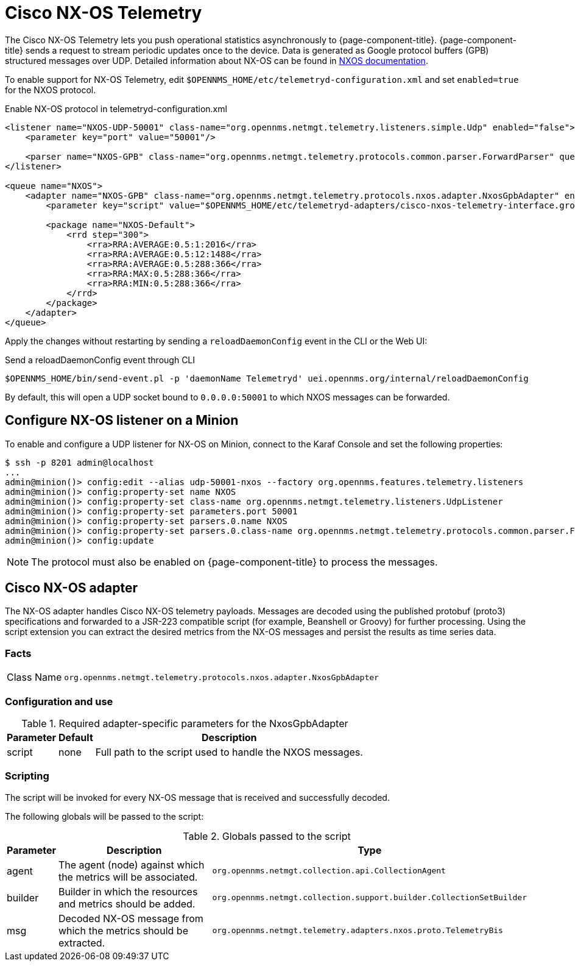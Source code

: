 
= Cisco NX-OS Telemetry

The Cisco NX-OS Telemetry lets you push operational statistics asynchronously to {page-component-title}.
{page-component-title} sends a request to stream periodic updates once to the device.
Data is generated as Google protocol buffers (GPB) structured messages over UDP.
Detailed information about NX-OS can be found in link:https://www.cisco.com/c/en/us/td/docs/switches/datacenter/nexus9000/sw/7-x/programmability/guide/b_Cisco_Nexus_9000_Series_NX-OS_Programmability_Guide_7x/b_Cisco_Nexus_9000_Series_NX-OS_Programmability_Guide_7x_chapter_011000.html[NXOS documentation].

To enable support for NX-OS Telemetry, edit `$OPENNMS_HOME/etc/telemetryd-configuration.xml` and set `enabled=true` for the NXOS protocol.

.Enable NX-OS protocol in telemetryd-configuration.xml
[source, xml]
----
<listener name="NXOS-UDP-50001" class-name="org.opennms.netmgt.telemetry.listeners.simple.Udp" enabled="false">
    <parameter key="port" value="50001"/>

    <parser name="NXOS-GPB" class-name="org.opennms.netmgt.telemetry.protocols.common.parser.ForwardParser" queue="NXOS" />
</listener>

<queue name="NXOS">
    <adapter name="NXOS-GPB" class-name="org.opennms.netmgt.telemetry.protocols.nxos.adapter.NxosGpbAdapter" enabled="false">
        <parameter key="script" value="$OPENNMS_HOME/etc/telemetryd-adapters/cisco-nxos-telemetry-interface.groovy"/>

        <package name="NXOS-Default">
            <rrd step="300">
                <rra>RRA:AVERAGE:0.5:1:2016</rra>
                <rra>RRA:AVERAGE:0.5:12:1488</rra>
                <rra>RRA:AVERAGE:0.5:288:366</rra>
                <rra>RRA:MAX:0.5:288:366</rra>
                <rra>RRA:MIN:0.5:288:366</rra>
            </rrd>
        </package>
    </adapter>
</queue>
----

Apply the changes without restarting by sending a `reloadDaemonConfig` event in the CLI or the Web UI:

.Send a reloadDaemonConfig event through CLI
[source, console]
----
$OPENNMS_HOME/bin/send-event.pl -p 'daemonName Telemetryd' uei.opennms.org/internal/reloadDaemonConfig
----

By default, this will open a UDP socket bound to `0.0.0.0:50001` to which NXOS messages can be forwarded.

== Configure NX-OS listener on a Minion

To enable and configure a UDP listener for NX-OS on Minion, connect to the Karaf Console and set the following properties:

[source, console]
----
$ ssh -p 8201 admin@localhost
...
admin@minion()> config:edit --alias udp-50001-nxos --factory org.opennms.features.telemetry.listeners
admin@minion()> config:property-set name NXOS
admin@minion()> config:property-set class-name org.opennms.netmgt.telemetry.listeners.UdpListener
admin@minion()> config:property-set parameters.port 50001
admin@minion()> config:property-set parsers.0.name NXOS
admin@minion()> config:property-set parsers.0.class-name org.opennms.netmgt.telemetry.protocols.common.parser.ForwardParser
admin@minion()> config:update
----

NOTE: The protocol must also be enabled on {page-component-title} to process the messages.

== Cisco NX-OS adapter

The NX-OS adapter handles Cisco NX-OS telemetry payloads.
Messages are decoded using the published protobuf (proto3) specifications and forwarded to a JSR-223 compatible script (for example, Beanshell or Groovy) for further processing.
Using the script extension you can extract the desired metrics from the NX-OS messages and persist the results as time series data.

=== Facts

[options="autowidth"]
|===
| Class Name          | `org.opennms.netmgt.telemetry.protocols.nxos.adapter.NxosGpbAdapter`
|===

=== Configuration and use

.Required adapter-specific parameters for the NxosGpbAdapter
[options="header, autowidth"]
|===
| Parameter        | Default   | Description
| script           | none      | Full path to the script used to handle the NXOS messages.
|===

=== Scripting

The script will be invoked for every NX-OS message that is received and successfully decoded.

The following globals will be passed to the script:

.Globals passed to the script
[options="header, autowidth"]
|===
| Parameter  | Description                                                       | Type
| agent      | The agent (node) against which the metrics will be associated.    | `org.opennms.netmgt.collection.api.CollectionAgent`
| builder    | Builder in which the resources and metrics should be added.       | `org.opennms.netmgt.collection.support.builder.CollectionSetBuilder`
| msg        | Decoded NX-OS message from which the metrics should be extracted. | `org.opennms.netmgt.telemetry.adapters.nxos.proto.TelemetryBis`
|===
